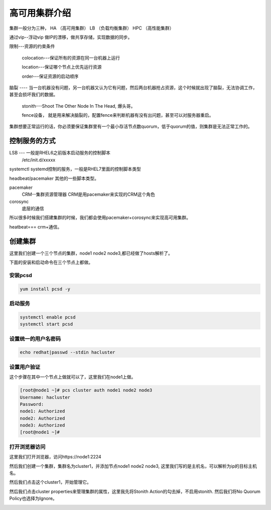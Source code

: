 高可用集群介绍
#####################

集群一般分为三种， HA （高可用集群）  LB （负载均衡集群）   HPC （高性能集群）


通过vip--浮动vip 做IP的漂移，做共享存储，实现数据的同步。



限制---资源的约束条件

    colocation---保证所有的资源在同一台机器上运行

    location---保证哪个节点上优先运行资源

    order---保证资源的启动顺序



脑裂 ---- 当一台机器没有问题，另一台机器又认为它有问题，然后两台机器抢占资源，这个时候就出现了脑裂，无法协调工作，甚至会损坏我们的数据。

    stonith---Shoot The Other Node In The Head, 爆头哥。

    fence设备， 就是用来解决脑裂的，配置fence来判断机器有没有出问题，甚至可以对服务器重启。



集群想要正常运行的话，你必须要保证集群里有一个最小存活节点数quorum，低于quorum的值，则集群是无法正常工作的。



控制服务的方式
======================


LSB --- 一般是RHEL6之前版本启动服务的控制脚本
    /etc/init.d/xxxxx

systemctl   systemd控制的服务，一般是RHEL7里面的控制脚本类型

headbeat/pacemaker  其他的一些脚本类型。





pacemaker
    CRM--集群资源管理器   CRM是用pacemaker来实现的CRM这个角色

corosync
    底层的通信

所以很多时候我们搭建集群的时候，我们都会使用pacemaker+corosync来实现高可用集群。


heatbeat=== crm+通信。


创建集群
===============
这里我们创建一个三个节点的集群，node1 node2 node3,都已经做了hosts解析了。

下面的安装和启动命令在三个节点上都做。



安装pcsd
------------------

.. code-block:: bash

    yum install pcsd -y

启动服务
--------------

.. code-block:: bash

    systemctl enable pcsd
    systemctl start pcsd

设置统一的用户名密码
----------------------------

.. code-block:: bash

    echo redhat|passwd --stdin hacluster

设置用户验证
-----------------
这个步骤在其中一个节点上做就可以了，这里我们在node1上做。

.. code-block:: bash

    [root@node1 ~]# pcs cluster auth node1 node2 node3
    Username: hacluster
    Password:
    node1: Authorized
    node2: Authorized
    node3: Authorized
    [root@node1 ~]#


打开浏览器访问
-----------------------------

这里我们打开浏览器，访问https://node1:2224

.. image:: ../../../images/ha1.png

然后我们创建一个集群，集群名为cluster1，并添加节点node1 node2 node3, 这里我们写的是主机名，可以解析为ip的目标主机名。

.. image:: ../../../images/ha2.png

然后我们点击这个cluster1，开始管理它。

.. image:: ../../../images/ha3.png


然后我们点击cluster properties来管理集群的属性，这里我先将Stonith Action的勾去掉，不启用stonith.  然后我们将No Quorum Policy也选择为Ignore。

.. image:: ../../../images/ha4.png


